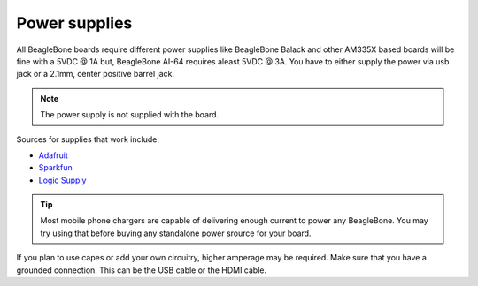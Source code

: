 .. _accessories-power-supplies:

Power supplies
###############

All BeagleBone boards require different power supplies like BeagleBone Balack and other AM335X 
based boards will be fine with a 5VDC @ 1A  but, BeagleBone AI-64 requires aleast 5VDC @ 3A. You 
have to either supply the power via usb jack or a 2.1mm, center positive barrel jack. 

.. note::
    The power supply is not supplied with the board.

.. image:: images/DC_Supply.jpg
   :align: center
   :alt: 2.1mm center positive barrel jack power supply

Sources for supplies that work include:

- `Adafruit <http://www.adafruit.com/products/276>`_
- `Sparkfun <https://www.sparkfun.com/products/8269?>`_
- `Logic Supply <http://www.logicsupply.com/pw-5v2a/>`_

.. tip::
    Most mobile phone chargers are capable of delivering enough 
    current to power any BeagleBone. You may try using that before buying
    any standalone power srource for your board.

If you plan to use capes or add your own circuitry, higher amperage may be required.
Make sure that you have a grounded connection. This can be the USB cable or the HDMI cable.
